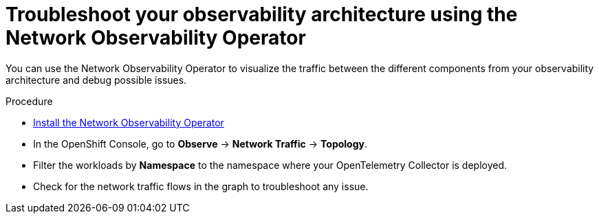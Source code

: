 // Module included in the following assemblies:
//
// * observability/otel/otel-troubleshooting.adoc

:_mod-docs-content-type: PROCEDURE
[id="debug-exporter-to-stdout_{context}"]
= Troubleshoot your observability architecture using the Network Observability Operator

You can use the Network Observability Operator to visualize the traffic between the different components from your observability architecture and debug possible issues.

.Procedure

- link:../network_observability/installing-operators.html[Install the Network Observability Operator]
+
- In the OpenShift Console, go to **Observe** -> **Network Traffic** -> **Topology**.
+
- Filter the workloads by **Namespace** to the namespace where your OpenTelemetry Collector is deployed.
+
- Check for the network traffic flows in the graph to troubleshoot any issue.
